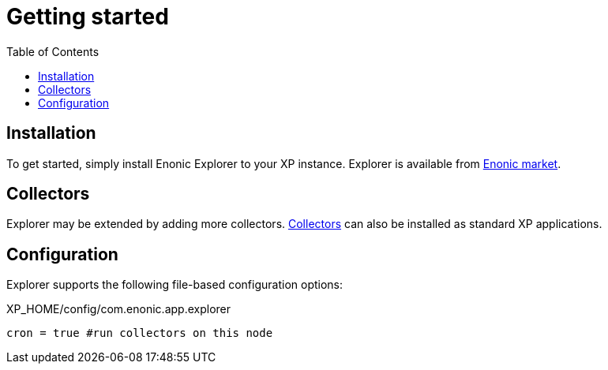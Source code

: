 = Getting started
:toc: right
:imagesdir: images

== Installation

To get started, simply install Enonic Explorer to your XP instance. Explorer is available from https://market.enonic.com/vendors/enonic/explorer[Enonic market].

== Collectors

Explorer may be extended by adding more collectors. <<collectors#, Collectors>> can also be installed as standard XP applications.

== Configuration

Explorer supports the following file-based configuration options:

.XP_HOME/config/com.enonic.app.explorer
[source,java]
----
cron = true #run collectors on this node
----